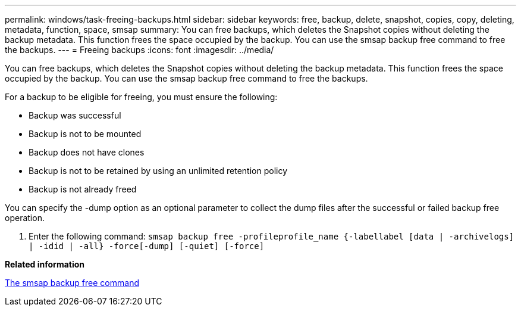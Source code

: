 ---
permalink: windows/task-freeing-backups.html
sidebar: sidebar
keywords: free, backup, delete, snapshot, copies, copy, deleting, metadata, function, space, smsap
summary: You can free backups, which deletes the Snapshot copies without deleting the backup metadata. This function frees the space occupied by the backup. You can use the smsap backup free command to free the backups.
---
= Freeing backups
:icons: font
:imagesdir: ../media/

[.lead]
You can free backups, which deletes the Snapshot copies without deleting the backup metadata. This function frees the space occupied by the backup. You can use the smsap backup free command to free the backups.

For a backup to be eligible for freeing, you must ensure the following:

* Backup was successful
* Backup is not to be mounted
* Backup does not have clones
* Backup is not to be retained by using an unlimited retention policy
* Backup is not already freed

You can specify the -dump option as an optional parameter to collect the dump files after the successful or failed backup free operation.

. Enter the following command: `smsap backup free -profileprofile_name {-labellabel [data | -archivelogs] | -idid | -all} -force[-dump] [-quiet] [-force]`

*Related information*

xref:reference-the-smosmsapbackup-free-command.adoc[The smsap backup free command]
